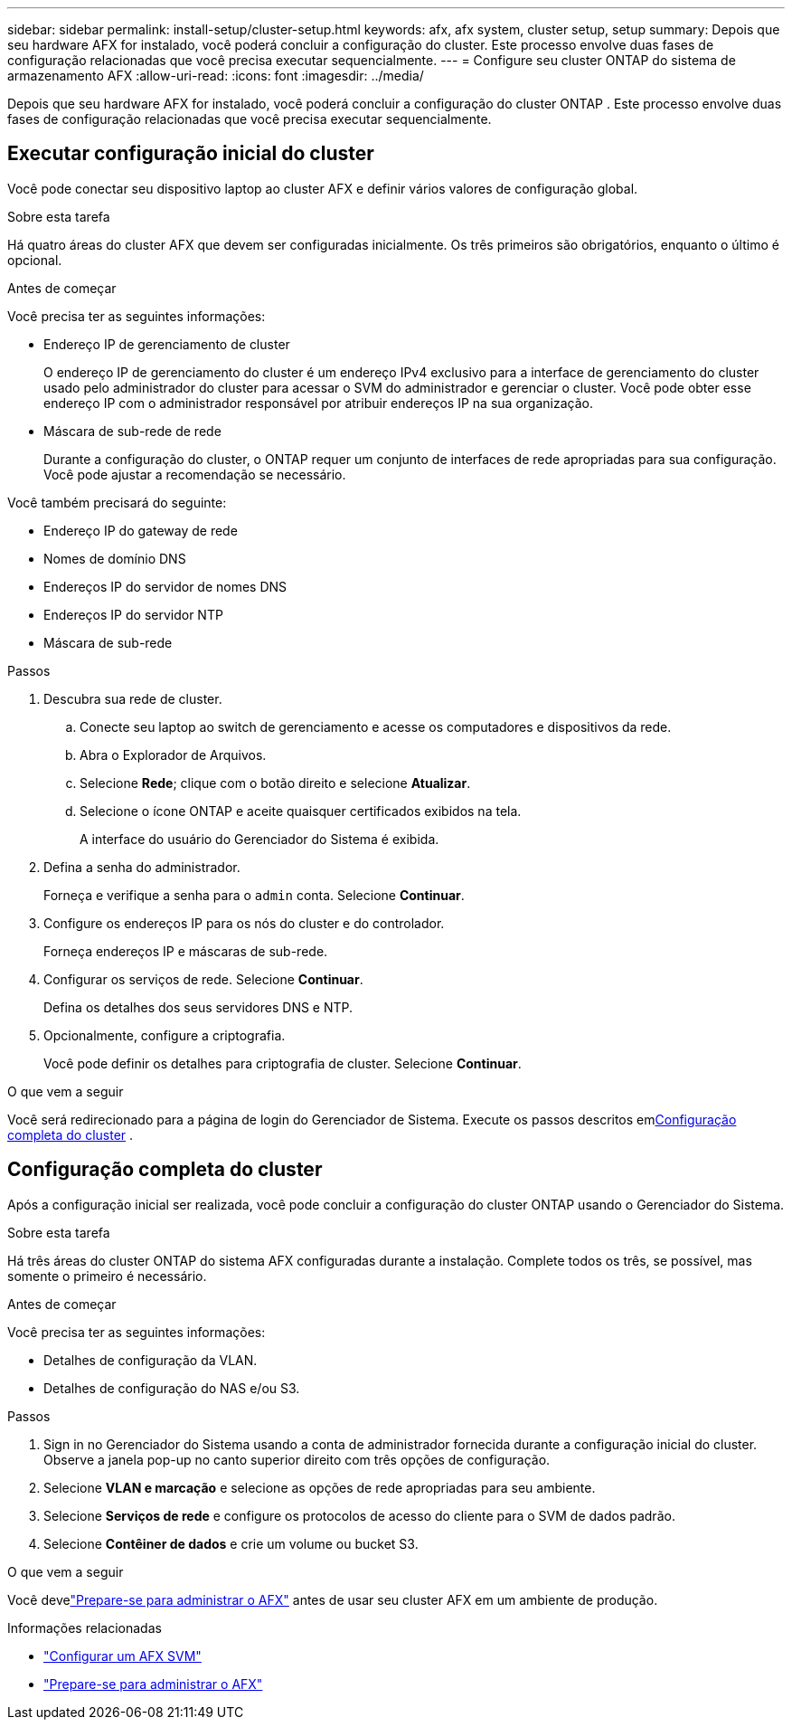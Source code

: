 ---
sidebar: sidebar 
permalink: install-setup/cluster-setup.html 
keywords: afx, afx system, cluster setup, setup 
summary: Depois que seu hardware AFX for instalado, você poderá concluir a configuração do cluster.  Este processo envolve duas fases de configuração relacionadas que você precisa executar sequencialmente. 
---
= Configure seu cluster ONTAP do sistema de armazenamento AFX
:allow-uri-read: 
:icons: font
:imagesdir: ../media/


[role="lead"]
Depois que seu hardware AFX for instalado, você poderá concluir a configuração do cluster ONTAP .  Este processo envolve duas fases de configuração relacionadas que você precisa executar sequencialmente.



== Executar configuração inicial do cluster

Você pode conectar seu dispositivo laptop ao cluster AFX e definir vários valores de configuração global.

.Sobre esta tarefa
Há quatro áreas do cluster AFX que devem ser configuradas inicialmente.  Os três primeiros são obrigatórios, enquanto o último é opcional.

.Antes de começar
Você precisa ter as seguintes informações:

* Endereço IP de gerenciamento de cluster
+
O endereço IP de gerenciamento do cluster é um endereço IPv4 exclusivo para a interface de gerenciamento do cluster usado pelo administrador do cluster para acessar o SVM do administrador e gerenciar o cluster.  Você pode obter esse endereço IP com o administrador responsável por atribuir endereços IP na sua organização.

* Máscara de sub-rede de rede
+
Durante a configuração do cluster, o ONTAP requer um conjunto de interfaces de rede apropriadas para sua configuração.  Você pode ajustar a recomendação se necessário.



Você também precisará do seguinte:

* Endereço IP do gateway de rede
* Nomes de domínio DNS
* Endereços IP do servidor de nomes DNS
* Endereços IP do servidor NTP
* Máscara de sub-rede


.Passos
. Descubra sua rede de cluster.
+
.. Conecte seu laptop ao switch de gerenciamento e acesse os computadores e dispositivos da rede.
.. Abra o Explorador de Arquivos.
.. Selecione *Rede*; clique com o botão direito e selecione *Atualizar*.
.. Selecione o ícone ONTAP e aceite quaisquer certificados exibidos na tela.
+
A interface do usuário do Gerenciador do Sistema é exibida.



. Defina a senha do administrador.
+
Forneça e verifique a senha para o `admin` conta. Selecione *Continuar*.

. Configure os endereços IP para os nós do cluster e do controlador.
+
Forneça endereços IP e máscaras de sub-rede.

. Configurar os serviços de rede. Selecione *Continuar*.
+
Defina os detalhes dos seus servidores DNS e NTP.

. Opcionalmente, configure a criptografia.
+
Você pode definir os detalhes para criptografia de cluster. Selecione *Continuar*.



.O que vem a seguir
Você será redirecionado para a página de login do Gerenciador de Sistema.  Execute os passos descritos em<<Configuração completa do cluster>> .



== Configuração completa do cluster

Após a configuração inicial ser realizada, você pode concluir a configuração do cluster ONTAP usando o Gerenciador do Sistema.

.Sobre esta tarefa
Há três áreas do cluster ONTAP do sistema AFX configuradas durante a instalação.  Complete todos os três, se possível, mas somente o primeiro é necessário.

.Antes de começar
Você precisa ter as seguintes informações:

* Detalhes de configuração da VLAN.
* Detalhes de configuração do NAS e/ou S3.


.Passos
. Sign in no Gerenciador do Sistema usando a conta de administrador fornecida durante a configuração inicial do cluster.  Observe a janela pop-up no canto superior direito com três opções de configuração.
. Selecione *VLAN e marcação* e selecione as opções de rede apropriadas para seu ambiente.
. Selecione *Serviços de rede* e configure os protocolos de acesso do cliente para o SVM de dados padrão.
. Selecione *Contêiner de dados* e crie um volume ou bucket S3.


.O que vem a seguir
Você develink:../get-started/prepare-cluster-admin.html["Prepare-se para administrar o AFX"] antes de usar seu cluster AFX em um ambiente de produção.

.Informações relacionadas
* link:../administer/configure-svm.html["Configurar um AFX SVM"]
* link:../get-started/prepare-cluster-admin.html["Prepare-se para administrar o AFX"]

